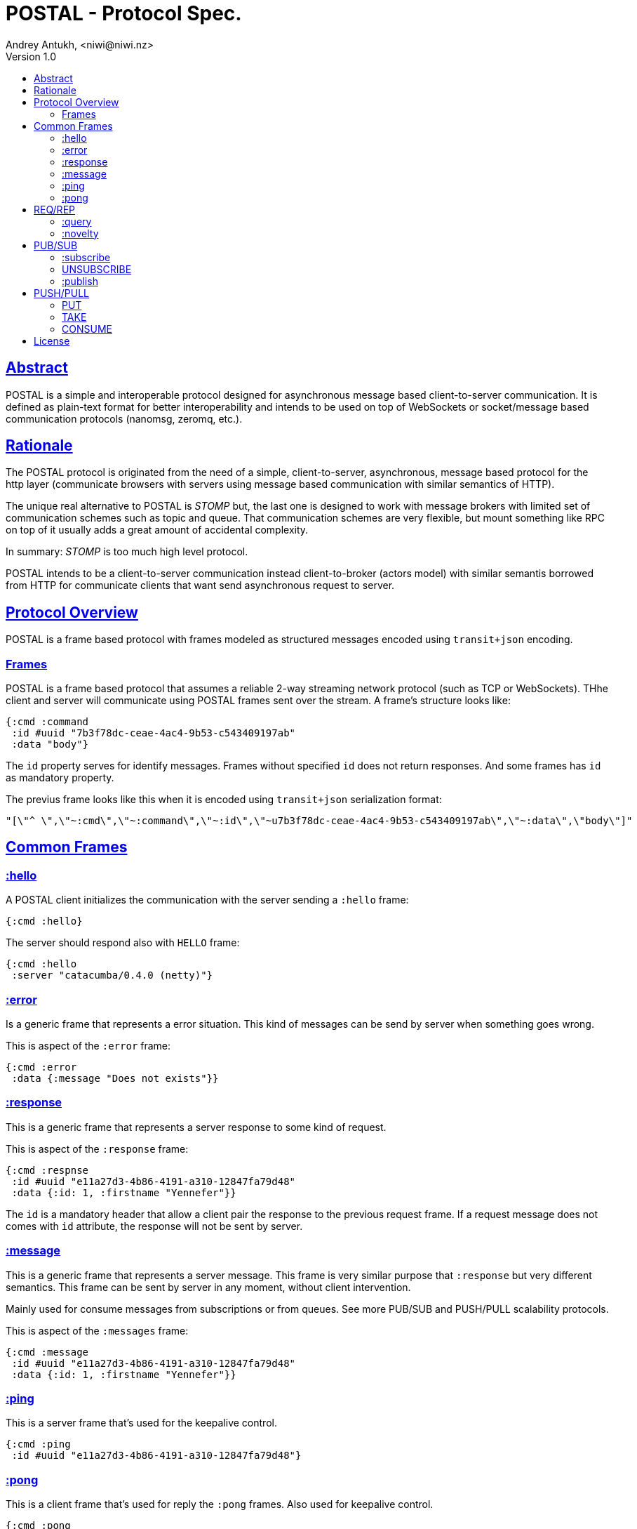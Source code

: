 = POSTAL - Protocol Spec.
Andrey Antukh, <niwi@niwi.nz>
Version 1.0
:toc:
:toc-title:
:toclevels: 2
:!numbered:
:idseparator: -
:idprefix:
:source-highlighter: pygments
:pygments-style: friendly
:sectlinks:


== Abstract

POSTAL is a simple and interoperable protocol designed for asynchronous message based
client-to-server communication. It is defined as plain-text format for better
interoperability and intends to be used on top of WebSockets or socket/message based
communication protocols (nanomsg, zeromq, etc.).

== Rationale

The POSTAL protocol is originated from the need of a simple, client-to-server,
asynchronous, message based protocol for the http layer (communicate browsers with
servers using message based communication with similar semantics of HTTP).

The unique real alternative to POSTAL is _STOMP_ but, the last one is designed to
work with message brokers with limited set of communication schemes such as topic
and queue.
That communication schemes are very flexible, but mount something like RPC on top
of it usually adds a great amount of accidental complexity.

In summary: _STOMP_ is too much high level protocol.

POSTAL intends to be a client-to-server communication instead client-to-broker
(actors model) with similar semantis borrowed from HTTP for communicate clients that
want send asynchronous request to server.


== Protocol Overview

POSTAL is a frame based protocol with frames modeled as structured messages encoded
using `transit+json` encoding.

=== Frames

POSTAL is a frame based protocol that assumes a reliable 2-way streaming network
protocol (such as TCP or WebSockets). THhe client and server will communicate using
POSTAL frames sent over the stream. A frame's structure looks like:

[source, clojure]
----
{:cmd :command
 :id #uuid "7b3f78dc-ceae-4ac4-9b53-c543409197ab"
 :data "body"}
----

The `id` property serves for identify messages. Frames without specified `id` does
not return responses. And some frames has `id` as mandatory property.

The previus frame looks like this when it is encoded using `transit+json`
serialization format:

[source, json]
----
"[\"^ \",\"~:cmd\",\"~:command\",\"~:id\",\"~u7b3f78dc-ceae-4ac4-9b53-c543409197ab\",\"~:data\",\"body\"]"
----

== Common Frames

=== :hello

A POSTAL client initializes the communication with the server sending a `:hello`
frame:

[source, clojure]
----
{:cmd :hello}
----

The server should respond also with `HELLO` frame:

[source, clojure]
----
{:cmd :hello
 :server "catacumba/0.4.0 (netty)"}
----

=== :error

Is a generic frame that represents a error situation. This kind of messages can be
send by server when something goes wrong.

This is aspect of the `:error` frame:

[source, clojure]
----
{:cmd :error
 :data {:message "Does not exists"}}
----


=== :response

This is a generic frame that represents a server response to some kind of request.

This is aspect of the `:response` frame:

[source, clojure]
----
{:cmd :respnse
 :id #uuid "e11a27d3-4b86-4191-a310-12847fa79d48"
 :data {:id: 1, :firstname "Yennefer"}}
----

The `id` is a mandatory header that allow a client pair the response to the
previous request frame. If a request message does not comes with `id` attribute,
the response will not be sent by server.


=== :message

This is a generic frame that represents a server message. This frame is very similar
purpose that `:response` but very different semantics. This frame can be sent by
server in any moment, without client intervention.

Mainly used for consume messages from subscriptions or from queues. See more PUB/SUB
and PUSH/PULL scalability protocols.

This is aspect of the `:messages` frame:

[source, clojure]
----
{:cmd :message
 :id #uuid "e11a27d3-4b86-4191-a310-12847fa79d48"
 :data {:id: 1, :firstname "Yennefer"}}
----


=== :ping

This is a server frame that's used for the keepalive control.

[source, clojure]
----
{:cmd :ping
 :id #uuid "e11a27d3-4b86-4191-a310-12847fa79d48"}
----


=== :pong

This is a client frame that's used for reply the `:pong` frames. Also used for
keepalive control.

----
{:cmd :pong
 :id #uuid "e11a27d3-4b86-4191-a310-12847fa79d48"}
----


== REQ/REP

This section will contain frames that are part ot the REQ/REP scalability protocol.


=== :query

This is a frame that should be used for request data from specified resource. It
has very similar semantics to the HTTP GET request.

This is the aspect of the `:query` frame:

[source, clojure]
----
{:cmd :query
 :id #uuid "e11a27d3-4b86-4191-a310-12847fa79d48"
 :dest :users
 :data {:id 2}}
----

After sending a `:query` frame we should expect an `:resource` frame to be sent back.
The `:dest` property is mandatory.


=== :novelty

This is a frame that serves for submit data to be processed to a specified resource.
It has versy similar semantics that HTTP POST requests.

This is the aspect of the `novelty` frame:

[source, clojure]
----
{:cmd :novelty
 :id #uuid "e11a27d3-4b86-4191-a310-12847fa79d48"
 :dest :users
 :data [[:db/add 857582744 :username "foobar"]
        [:db/add 857582744 :password "secret"]]}
----

After sending a `:novelty` frame we should expect an `:resource` frame to be sent
back. The `:dest` property is mandatory.


== PUB/SUB

This section will contain frames that are part ot the PUB/SUB scalability protocol.


=== :subscribe

This is a frame that's should be used for notify the server that a client want
subscribe to a specific topic.

[source, clojure]
----
{:cmd :subscribe
 :id #uuid "e11a27d3-4b86-4191-a310-12847fa79d48"
 :dest :user/notification
 :data {:id 2}}
----

After sending a `:subscribe` frame we should expect an `:resource` frame to be sent
back as confirmation of the subscription or `:error` if an error is ocurred. The
`:dest` property is mandatory.

The implementation of the subscription mechanism is user defined. This spec does not
covers any low-level aspect. The `:subscription` has just a semantic name. Nothing
prevents to the user use `:subscription` frames to something different.

Then the subscription is established, the server may start send you arbitrary number
of `:message` frames identified by the topic:

[source, clojure]
----
{:cmd :message
 :id #uuid "e22a27d3-4b86-4191-a310-12847fa79d48"
 :subscription #uuid "e11a27d3-4b86-4191-a310-12847fa79d48"
 :data {:foo "bar"}}
----

WARNING: Nothing prevents server send `:message` frames independently if you have
done a subscription or not (ex: the server can start sending notifications to the
client at any time, no subscription action is nedded).


=== UNSUBSCRIBE

This is a frame that should be used for cancel a subscription.

[source, clojure]
----
{:cmd :subscribe
 :id #uuid "e11a27d3-4b86-4191-a310-12847fa79d48"
 :dest :user/notification}
----

After sending a `:unsubscribe` frame we should expect an `:response` frame to be
sent back as confirmation of the subscription or `ERROR` if an error is ocurred.
The `:dest` property is mandatory.


=== :publish

This is a frame that should be used for publish a message in a specified topic. If a
client is also subscribed to the topic, it will receive the published message.

[source, clojure]
----
{:cmd :publish
 :id #uuid "e32a27d3-4b86-4191-a310-12847fa79d48"
 :dest :user/notification
 :data {:foo "bar"}}
----

After sending a `:publish` frame we should expect an `:response` frame to be sent
back as confirmation of the subscription or `:error` if an error is ocurred. The
`:dest` property is mandatory.


== PUSH/PULL

This section will contain frames that are part ot the PUSH/PULL scalability protocol.


=== PUT

TBD


=== TAKE

TBD


=== CONSUME

TBD



== License

----
This is free and unencumbered software released into the public domain.

Anyone is free to copy, modify, publish, use, compile, sell, or
distribute this software, either in source code form or as a compiled
binary, for any purpose, commercial or non-commercial, and by any
means.

In jurisdictions that recognize copyright laws, the author or authors
of this software dedicate any and all copyright interest in the
software to the public domain. We make this dedication for the benefit
of the public at large and to the detriment of our heirs and
successors. We intend this dedication to be an overt act of
relinquishment in perpetuity of all present and future rights to this
software under copyright law.

THE SOFTWARE IS PROVIDED "AS IS", WITHOUT WARRANTY OF ANY KIND,
EXPRESS OR IMPLIED, INCLUDING BUT NOT LIMITED TO THE WARRANTIES OF
MERCHANTABILITY, FITNESS FOR A PARTICULAR PURPOSE AND NONINFRINGEMENT.
IN NO EVENT SHALL THE AUTHORS BE LIABLE FOR ANY CLAIM, DAMAGES OR
OTHER LIABILITY, WHETHER IN AN ACTION OF CONTRACT, TORT OR OTHERWISE,
ARISING FROM, OUT OF OR IN CONNECTION WITH THE SOFTWARE OR THE USE OR
OTHER DEALINGS IN THE SOFTWARE.

For more information, please refer to <http://unlicense.org/>
----
